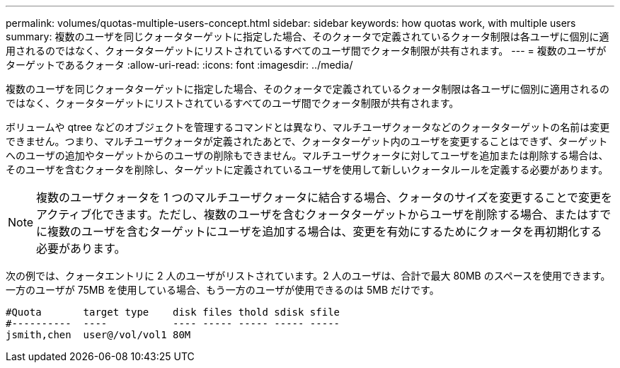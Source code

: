 ---
permalink: volumes/quotas-multiple-users-concept.html 
sidebar: sidebar 
keywords: how quotas work, with multiple users 
summary: 複数のユーザを同じクォータターゲットに指定した場合、そのクォータで定義されているクォータ制限は各ユーザに個別に適用されるのではなく、クォータターゲットにリストされているすべてのユーザ間でクォータ制限が共有されます。 
---
= 複数のユーザがターゲットであるクォータ
:allow-uri-read: 
:icons: font
:imagesdir: ../media/


[role="lead"]
複数のユーザを同じクォータターゲットに指定した場合、そのクォータで定義されているクォータ制限は各ユーザに個別に適用されるのではなく、クォータターゲットにリストされているすべてのユーザ間でクォータ制限が共有されます。

ボリュームや qtree などのオブジェクトを管理するコマンドとは異なり、マルチユーザクォータなどのクォータターゲットの名前は変更できません。つまり、マルチユーザクォータが定義されたあとで、クォータターゲット内のユーザを変更することはできず、ターゲットへのユーザの追加やターゲットからのユーザの削除もできません。マルチユーザクォータに対してユーザを追加または削除する場合は、そのユーザを含むクォータを削除し、ターゲットに定義されているユーザを使用して新しいクォータルールを定義する必要があります。

[NOTE]
====
複数のユーザクォータを 1 つのマルチユーザクォータに結合する場合、クォータのサイズを変更することで変更をアクティブ化できます。ただし、複数のユーザを含むクォータターゲットからユーザを削除する場合、またはすでに複数のユーザを含むターゲットにユーザを追加する場合は、変更を有効にするためにクォータを再初期化する必要があります。

====
次の例では、クォータエントリに 2 人のユーザがリストされています。2 人のユーザは、合計で最大 80MB のスペースを使用できます。一方のユーザが 75MB を使用している場合、もう一方のユーザが使用できるのは 5MB だけです。

[listing]
----

#Quota       target type    disk files thold sdisk sfile
#----------  ----           ---- ----- ----- ----- -----
jsmith,chen  user@/vol/vol1 80M
----